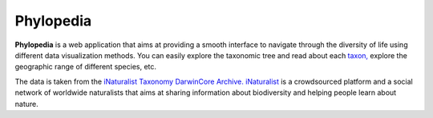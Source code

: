 Phylopedia
##########

**Phylopedia** is a web application that aims at providing a smooth interface to
navigate through the diversity of life using different data visualization methods.
You can easily explore the taxonomic tree and read about each `taxon, <https://en.wikipedia.org/wiki/Taxon>`_
explore the geographic range of different species, etc.

The data is taken from the `iNaturalist Taxonomy DarwinCore Archive. <https://www.inaturalist.org/pages/developers>`_
`iNaturalist <https://www.inaturalist.org>`_ is a crowdsourced platform and a social network of worldwide naturalists that aims at
sharing information about biodiversity and helping people learn about nature.